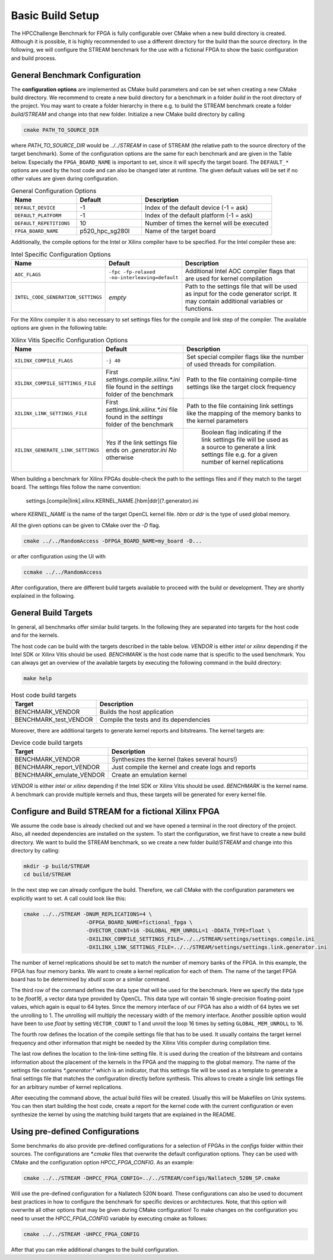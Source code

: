 ===================
Basic Build Setup
===================

The HPCChallenge Benchmark for FPGA is fully configurable over CMake when a new build directory is created.
Although it is possible, it is highly recommended to use a different directory for the build than the source directory.
In the following, we will configure the STREAM benchmark for the use with a fictional FPGA to show the basic configuration and build process.

-------------------------------
General Benchmark Configuration
-------------------------------


The **configuration options** are implemented as CMake build parameters and can be set when creating a new CMake build directory.
We recommend to create a new build directory for a benchmark in a folder `build` in the root directory of the project.
You may want to create a folder hierarchy in there e.g. to build the STREAM benchmark create a folder `build/STREAM` and change into that new folder.
Initialize a new CMake build directory by calling

.. code-block:: bash

    cmake PATH_TO_SOURCE_DIR

where `PATH_TO_SOURCE_DIR` would be `../../STREAM` in case of STREAM (the relative path to the source directory of the target benchmark).
Some of the configuration options are the same for each benchmark and are given in the Table below. 
Especially the ``FPGA_BOARD_NAME`` is important to set, since it will specify the target board.
The ``DEFAULT_*`` options are used by the host code and can also be changed later at runtime.
The given default values will be set if no other values are given during configuration.

.. csv-table:: General Configuration Options
   :header: "Name","Default","Description"  
   :widths: 10, 10, 20                 

    ``DEFAULT_DEVICE``,-1          ,Index of the default device (-1 = ask) 
    ``DEFAULT_PLATFORM``,-1      ,Index of the default platform (-1 = ask) 
    ``DEFAULT_REPETITIONS``,10     ,Number of times the kernel will be executed 
    ``FPGA_BOARD_NAME``,p520_hpc_sg280l,Name of the target board 

Additionally, the compile options for the Intel or Xilinx compiler have to be specified. 
For the Intel compiler these are:

.. csv-table:: Intel Specific Configuration Options
   :header: "Name","Default","Description"  
   :widths: 10, 10, 20  
   
    ``AOC_FLAGS``,``-fpc -fp-relaxed -no-interleaving=default`` ,"Additional Intel AOC compiler flags that are used for kernel compilation"
    ``INTEL_CODE_GENERATION_SETTINGS``, `empty`, "Path to the settings file that will be used as input for the code generator script. It may contain additional variables or functions."

For the Xilinx compiler it is also necessary to set settings files for the compile and link step of the compiler.
The available options are given in the following table:

.. csv-table:: Xilinx Vitis Specific Configuration Options
   :header: "Name","Default","Description"  
   :widths: 10, 10, 20  

    ``XILINX_COMPILE_FLAGS`` ,``-j 40``, "Set special compiler flags like the number of used threads for compilation. "
    ``XILINX_COMPILE_SETTINGS_FILE`` , First `settings.compile.xilinx.*.ini` file found in the `settings` folder of the benchmark , "Path to the file containing compile-time settings like the target clock frequency "
    ``XILINX_LINK_SETTINGS_FILE`` , First `settings.link.xilinx.*.ini` file found in the `settings` folder of the benchmark , "Path to the file containing link settings like the mapping of the memory banks to the kernel parameters "
    ``XILINX_GENERATE_LINK_SETTINGS`` , `Yes` if the link settings file ends on `.generator.ini` `No` otherwise ," Boolean flag indicating if the link settings file will be used as a source to generate a link settings file e.g. for a given number of kernel replications"

When building a benchmark for Xilinx FPGAs double-check the path to the settings files and if they match to the target board.
The settings files follow the name convention:

    settings.[compile|link].xilinx.KERNEL_NAME.[hbm|ddr](?.generator).ini

where `KERNEL_NAME` is the name of the target OpenCL kernel file.
`hbm` or `ddr` is the type of used global memory.

All the given options can be given to CMake over the `-D` flag.

.. code-block:: bash

    cmake ../../RandomAccess -DFPGA_BOARD_NAME=my_board -D...

or after configuration using the UI with

.. code-block:: bash

    ccmake ../../RandomAccess

After configuration, there are different build targets available to proceed with the build or development.
They are shortly explained in the following.

---------------------
General Build Targets
---------------------

In general, all benchmarks offer similar build targets.
In the following they are separated into targets for the host code and for the kernels.

The host code can be build with the targets described in the table below.
`VENDOR` is either `intel` or `xilinx` depending if the Intel SDK or Xilinx Vitis should be used.
`BENCHMARK` is the host code name that is specific to the used benchmark.
You can always get an overview of the available targets by executing the following command in the build directory:

.. code-block:: bash

    make help

.. csv-table:: Host code build targets
   :header: "Target","Description"  
   :widths: 10, 30  

    BENCHMARK_VENDOR, "Builds the host application "
    BENCHMARK_test_VENDOR, "Compile the tests and its dependencies "

Moreover, there are additional targets to generate kernel reports and bitstreams.
The kernel targets are:
 
.. csv-table:: Device code build targets
   :header: "Target","Description"  
   :widths: 10, 30  

    BENCHMARK_VENDOR            , Synthesizes the kernel (takes several hours!)  
    BENCHMARK_report_VENDOR        , Just compile the kernel and create logs and reports 
    BENCHMARK_emulate_VENDOR       , Create an emulation kernel                    
  
`VENDOR` is either `intel` or `xilinx` depending if the Intel SDK or Xilinx Vitis should be used.
`BENCHMARK` is the kernel name.
A benchmark can provide multiple kernels and thus, these targets will be generated for every kernel file.

------------------------------------------------------
Configure and Build STREAM for a fictional Xilinx FPGA
------------------------------------------------------

We assume the code base is already checked out and we have opened a terminal in the root directory of the project.
Also, all needed dependencies are installed on the system.
To start the configuration, we first have to create a new build directory.
We want to build the STREAM benchmark, so we create a new folder `build/STREAM` and change into this directory by calling:

.. code-block:: bash

    mkdir -p build/STREAM
    cd build/STREAM

In the next step we can already configure the build.
Therefore, we call CMake with the configuration parameters we explicitly want to set.
A call could look like this:

.. code-block:: bash

    cmake ../../STREAM -DNUM_REPLICATIONS=4 \
                        -DFPGA_BOARD_NAME=fictional_fpga \
                        -DVECTOR_COUNT=16 -DGLOBAL_MEM_UNROLL=1 -DDATA_TYPE=float \
                        -DXILINX_COMPILE_SETTINGS_FILE=../../STREAM/settings/settings.compile.ini
                        -DXILINX_LINK_SETTINGS_FILE=../../STREAM/settings/settings.link.generator.ini

The number of kernel replications should be set to match the number of memory banks of the FPGA.
In this example, the FPGA has four memory banks. We want to create a kernel replication for each of them.
The name of the target FPGA board has to be determined by `xbutil scan` or a similar command.

The third row of the command defines the data type that will be used for the benchmark. 
Here we specify the data type to be `float16`, a vector data type provided by OpenCL.
This data type will contain 16 single-precision floating-point values, which again is equal to 64 bytes.
Since the memory interface of our FPGA has also a width of 64 bytes we set the unrolling to 1.
The unrolling will multiply the necessary width of the memory interface. Another possible option would have been to
use `float` by setting ``VECTOR_COUNT`` to 1 and unroll the loop 16 times by setting ``GLOBAL_MEM_UNROLL`` to 16.

The fourth row defines the location of the compile settings file that has to be used.
It usually contains the target kernel frequency and other information that might be needed by the Xilinx Vitis compiler during compilation time.

The last row defines the location to the link-time setting file.
It is used during the creation of the bitstream and contains information about the placement of the kernels in the FPGA and the mapping to the global memory.
The name of the settings file contains `*.generator:*` which is an indicator, that this settings file will be used as a template to generate a final settings file that matches
the configuration directly before synthesis.
This allows to create a single link settings file for an arbitrary number of kernel replications.

After executing the command above, the actual build files will be created.
Usually this will be Makefiles on Unix systems.
You can then start building the host code, create a report for the kernel code with the current configuration or even synthesize the kernel by using the matching build targets that are explained in the README.

---------------------------------
Using pre-defined Configurations
---------------------------------

Some benchmarks do also provide pre-defined configurations for a selection of FPGAs in the `configs` folder within their sources.
The configurations are `*.cmake` files that overwrite the default configuration options.
They can be used with CMake and the configuration option `HPCC_FPGA_CONFIG`.
As an example:

.. code-block:: bash

    cmake ../../STREAM -DHPCC_FPGA_CONFIG=../../STREAM/configs/Nallatech_520N_SP.cmake

Will use the pre-defined configuration for a Nallatech 520N board.
These configurations can also be used to document best practices in how to configure the benchmark for specific devices or architectures.
Note, that this option will overwrite all other options that may be given during CMake configuration!
To make changes on the configuration you need to unset the `HPCC_FPGA_CONFIG` variable by executing cmake as follows:

.. code-block:: bash

    cmake ../../STREAM -UHPCC_FPGA_CONFIG

After that you can mke additional changes to the build configuration.
